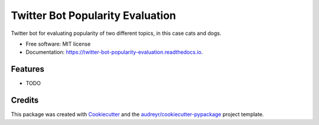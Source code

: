 =================================
Twitter Bot Popularity Evaluation
=================================


.. image:: https://img.shields.io/pypi/v/twitter_bot_popularity_evaluation.svg
        :target: https://pypi.python.org/pypi/twitter_bot_popularity_evaluation

.. image:: https://img.shields.io/travis/DatenkrakeWasTaken/twitter_bot_popularity_evaluation.svg
        :target: https://travis-ci.com/DatenkrakeWasTaken/twitter_bot_popularity_evaluation

.. image:: https://readthedocs.org/projects/twitter-bot-popularity-evaluation/badge/?version=latest
        :target: https://twitter-bot-popularity-evaluation.readthedocs.io/en/latest/?version=latest
        :alt: Documentation Status


.. image:: https://pyup.io/repos/github/DatenkrakeWasTaken/twitter_bot_popularity_evaluation/shield.svg
     :target: https://pyup.io/repos/github/DatenkrakeWasTaken/twitter_bot_popularity_evaluation/
     :alt: Updates



Twitter bot for evaluating popularity of two different topics, in this case cats and dogs.


* Free software: MIT license
* Documentation: https://twitter-bot-popularity-evaluation.readthedocs.io.


Features
--------

* TODO

Credits
-------

This package was created with Cookiecutter_ and the `audreyr/cookiecutter-pypackage`_ project template.

.. _Cookiecutter: https://github.com/audreyr/cookiecutter
.. _`audreyr/cookiecutter-pypackage`: https://github.com/audreyr/cookiecutter-pypackage
